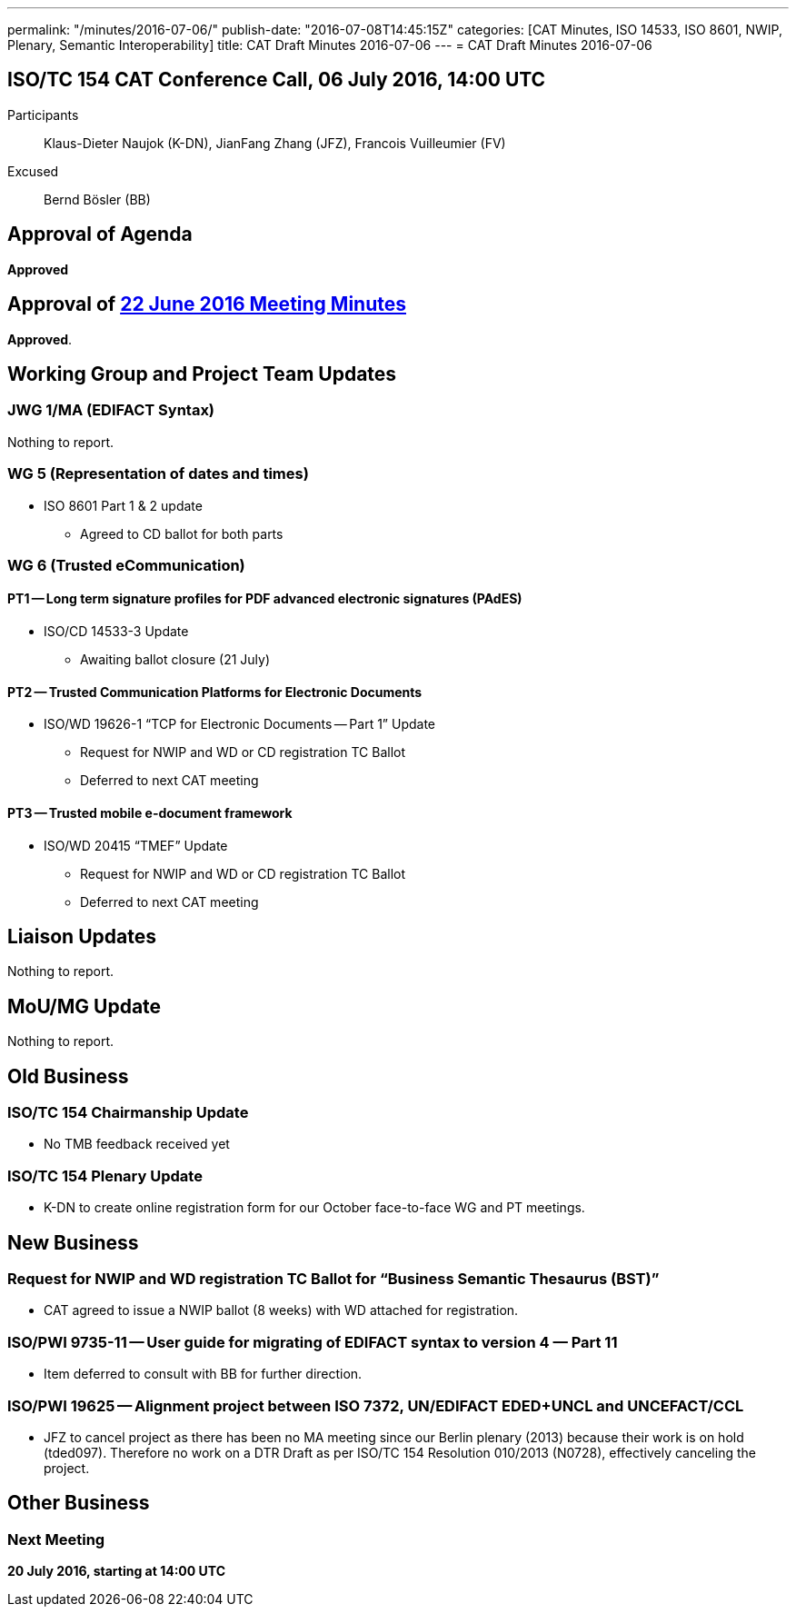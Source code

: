 ---
permalink: "/minutes/2016-07-06/"
publish-date: "2016-07-08T14:45:15Z"
categories: [CAT Minutes, ISO 14533, ISO 8601, NWIP, Plenary, Semantic Interoperability]
title: CAT Draft Minutes 2016-07-06
---
= CAT Draft Minutes 2016-07-06

== ISO/TC 154 CAT Conference Call, 06 July 2016, 14:00 UTC
Participants::  Klaus-Dieter Naujok (K-DN), JianFang Zhang (JFZ), Francois Vuilleumier (FV)
Excused::  Bernd Bösler (BB)


== Approval of Agenda

*Approved*

== Approval of link:/minutes/2016-06-22[22 June 2016 Meeting Minutes]

*Approved*.

== Working Group and Project Team Updates

=== JWG 1/MA (EDIFACT Syntax)

Nothing to report.

=== WG 5 (Representation of dates and times)

* ISO 8601 Part 1 & 2 update

** Agreed to CD ballot for both parts

=== WG 6 (Trusted eCommunication)

==== PT1 -- Long term signature profiles for PDF advanced electronic signatures (PAdES)

* ISO/CD 14533-3 Update

** Awaiting ballot closure (21 July)




==== PT2 -- Trusted Communication Platforms for Electronic Documents

* ISO/WD 19626-1 "`TCP for Electronic Documents -- Part 1`" Update

** Request for NWIP and WD or CD registration TC Ballot

** Deferred to next CAT meeting






==== PT3 -- Trusted mobile e-document framework

* ISO/WD 20415 "`TMEF`" Update

** Request for NWIP and WD or CD registration TC Ballot

** Deferred to next CAT meeting










== Liaison Updates

Nothing to report.

== MoU/MG Update

Nothing to report.

== Old Business

=== ISO/TC 154 Chairmanship Update

* No TMB feedback received yet


=== ISO/TC 154 Plenary Update

* K-DN to create online registration form for our October face-to-face WG and PT meetings.




== New Business

=== Request for NWIP and WD registration TC Ballot for "`Business Semantic Thesaurus (BST)`"

* CAT agreed to issue a NWIP ballot (8 weeks) with WD attached for registration.


=== ISO/PWI 9735-11 -- User guide for migrating of EDIFACT syntax to version 4 &#8212; Part 11

* Item deferred to consult with BB for further direction.


=== ISO/PWI 19625 -- Alignment project between ISO 7372, UN/EDIFACT EDED+UNCL and UNCEFACT/CCL

* JFZ to cancel project as there has been no MA meeting since our Berlin plenary (2013) because their work is on hold (tded097). Therefore no work on a DTR Draft as per ISO/TC 154 Resolution 010/2013 (N0728), effectively canceling the project.




== Other Business


=== Next Meeting

*20 July 2016, starting at 14:00 UTC*
